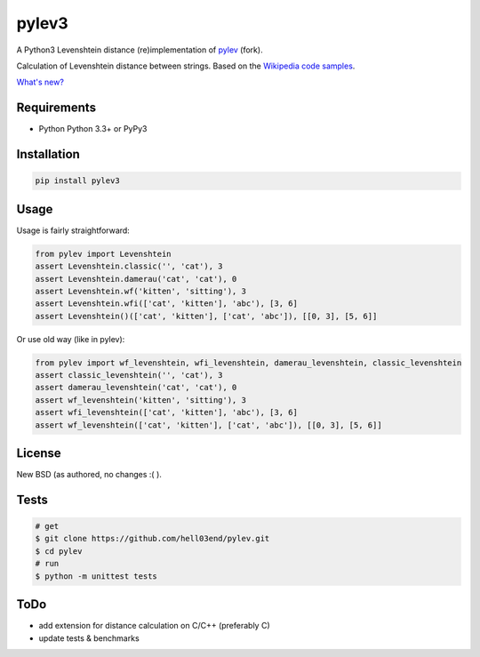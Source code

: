 pylev3
======

.. image:: https://travis-ci.org/hell03end/pylev.svg?branch=master
    :target: https://travis-ci.org/hell03end/pylev
.. image:: https://badge.fury.io/py/pylev3.svg
    :target: https://badge.fury.io/py/pylev3

A Python3 Levenshtein distance (re)implementation of pylev_ (fork).

Calculation of Levenshtein distance between strings.
Based on the `Wikipedia code samples`_.

.. _pylev: https://github.com/toastdriven/pylev
.. _Wikipedia code samples: http://en.wikipedia.org/wiki/Levenshtein_distance

`What's new?`__

__ https://github.com/hell03end/pylev/blob/master/CHANGELOG.md


Requirements
------------

* Python Python 3.3+ or PyPy3


Installation
------------

.. code-block:: bash

    pip install pylev3


Usage
-----

Usage is fairly straightforward:

.. code-block:: python

    from pylev import Levenshtein
    assert Levenshtein.classic('', 'cat'), 3
    assert Levenshtein.damerau('cat', 'cat'), 0
    assert Levenshtein.wf('kitten', 'sitting'), 3
    assert Levenshtein.wfi(['cat', 'kitten'], 'abc'), [3, 6]
    assert Levenshtein()(['cat', 'kitten'], ['cat', 'abc']), [[0, 3], [5, 6]]

Or use old way (like in pylev):

.. code-block:: python

    from pylev import wf_levenshtein, wfi_levenshtein, damerau_levenshtein, classic_levenshtein
    assert classic_levenshtein('', 'cat'), 3
    assert damerau_levenshtein('cat', 'cat'), 0
    assert wf_levenshtein('kitten', 'sitting'), 3
    assert wfi_levenshtein(['cat', 'kitten'], 'abc'), [3, 6]
    assert wf_levenshtein(['cat', 'kitten'], ['cat', 'abc']), [[0, 3], [5, 6]]


License
-------

New BSD (as authored, no changes :( ).


Tests
-----

.. code-block:: bash

    # get
    $ git clone https://github.com/hell03end/pylev.git
    $ cd pylev
    # run
    $ python -m unittest tests


ToDo
----

* add extension for distance calculation on C/C++ (preferably C)
* update tests & benchmarks
